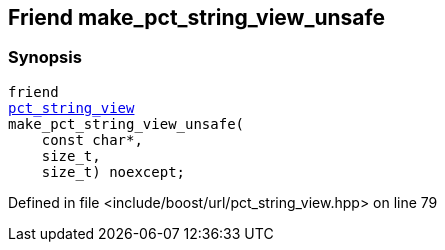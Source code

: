 :relfileprefix: ../../../
[#23F2ED36A85625D81CA4BA2AE93314813B5AD402]
== Friend make_pct_string_view_unsafe



=== Synopsis

[source,cpp,subs="verbatim,macros,-callouts"]
----
friend
xref:reference/boost/urls/pct_string_view.adoc[pct_string_view]
make_pct_string_view_unsafe(
    const char*,
    size_t,
    size_t) noexcept;
----

Defined in file <include/boost/url/pct_string_view.hpp> on line 79

